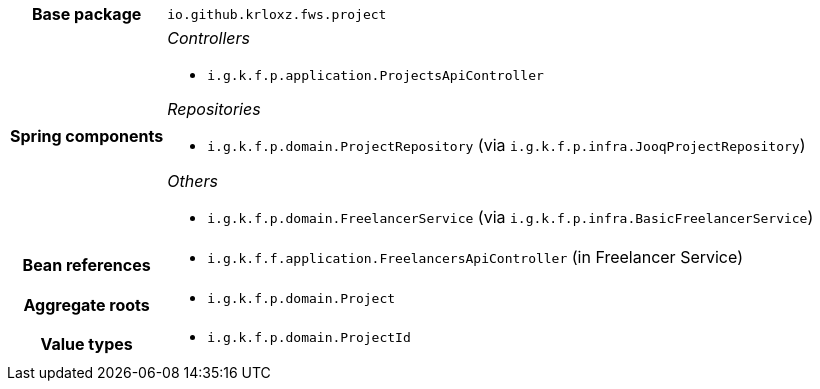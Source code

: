 [%autowidth.stretch, cols="h,a"]
|===
|Base package
|`io.github.krloxz.fws.project`
|Spring components
|_Controllers_

* `i.g.k.f.p.application.ProjectsApiController`

_Repositories_

* `i.g.k.f.p.domain.ProjectRepository` (via `i.g.k.f.p.infra.JooqProjectRepository`)

_Others_

* `i.g.k.f.p.domain.FreelancerService` (via `i.g.k.f.p.infra.BasicFreelancerService`)
|Bean references
|* `i.g.k.f.f.application.FreelancersApiController` (in Freelancer Service)
|Aggregate roots
|* `i.g.k.f.p.domain.Project`
|Value types
|* `i.g.k.f.p.domain.ProjectId`
|===
